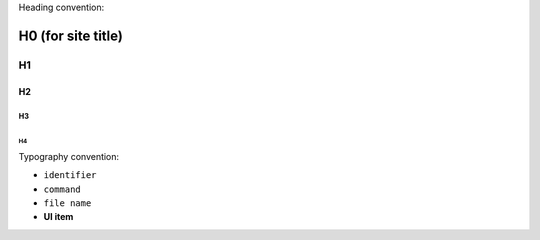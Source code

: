 Heading convention:

====================
H0 (for site title)
====================

H1
***

H2
===

H3
---

H4
^^^

Typography convention:

* ``identifier``
* ``command``
* ``file name``
* **UI item**
